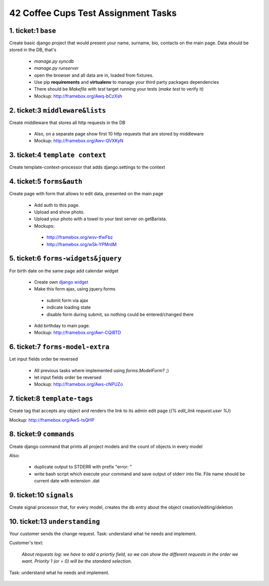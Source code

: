 ====================================
42 Coffee Cups Test Assignment Tasks
====================================


1. ticket:1 ``base``
--------------------

Create basic django project that would present your name, surname, bio, contacts on the main page. 
Data should be stored in the DB, that's
  
  * `manage.py syncdb`
  * `manage.py runserver`
  * open the browser and all data are in, loaded from fixtures.

  * Use pip **requirements** and **virtualenv** to manage your third party packages dependencies
  * There should be `Makefile` with `test` target running your tests (`make test` to verify it)
  * Mockup: http://framebox.org/Awq-bCzXsh

2. ticket:3 ``middleware&lists``
--------------------------------

Create middleware that stores all http requests in the DB

  * Also, on a separate page show first 10 http requests that are stored by middleware
  * Mockup: http://framebox.org/Awv-QVXKyN

3. ticket:4 ``template context`` 
--------------------------------

Create template-context-processor that adds django.settings to the context

4. ticket:5 ``forms&auth``
-------------------------- 

Create page with form that allows to edit data, presented on the main page

  * Add auth to this page.
  * Upload and show photo.
  * Upload your photo with a towel to your test server on getBarista.
  * Mockups:

   - http://framebox.org/wsv-tfwFbz
   - http://framebox.org/wSk-YPMrdM

5. ticket:6 ``forms-widgets&jquery``
------------------------------------

For birth date on the same page add calendar widget

  * Create own `django widget`_
  * Make this form ajax, using jquery.forms

   - submit form via ajax
   - indicate loading state
   - disable form during submit, so nothing could be entered/changed there

  * Add birthday to main page.
  * Mockup: http://framebox.org/Awr-CQiBTD

6. ticket:7 ``forms-model-extra``
---------------------------------

Let input fields order be reversed

  * All previous tasks where implemented using `forms.ModelForm`? ;)
  * let input fields order be reversed
  * Mockup: http://framebox.org/Aws-cNPUZo

7. ticket:8 ``template-tags``
-----------------------------

Create tag that accepts any object and renders the link to its admin edit page (`{% edit_link request.user %}`)

Mockup: http://framebox.org/AwS-tsQHP

8. ticket:9 ``commands``  
------------------------ 

Create django command that prints all project models and the count of objects in every model

Also:

 * duplicate output to STDERR with prefix "error: "
 * write bash script which execute your command and save output of stderr into file. File name should be current date with extension .dat

9. ticket:10 ``signals``
------------------------

Create signal processor that, for every model, creates the db entry about the object creation/editing/deletion


10. ticket:13 ``understanding``
-------------------------------

Your customer sends the change request. Task: understand what he needs and implement.

Customer's text:

 *About requests log: we have to add a priortiy field,
 so we can show the different requests in the order we want.
 Priority 1 (or = 0) will be the standard selection.*

Task: understand what he needs and implement.

 .. _`django widget`: http://docs.djangoproject.com/en/dev/ref/forms/widgets/
